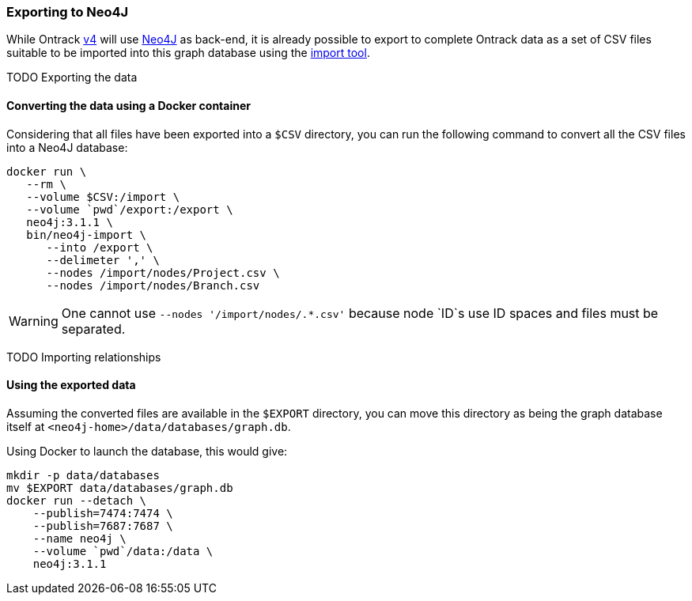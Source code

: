 [[appendix-neo4j-export]]
=== Exporting to Neo4J

While Ontrack https://github.com/nemerosa/ontrack/issues/282[v4] will use
https://neo4j.com/[Neo4J] as back-end, it is already possible to export to
complete Ontrack data as a set of CSV files suitable to be imported into this
graph database using the
https://neo4j.com/docs/operations-manual/current/tutorial/import-tool/[import tool].

TODO Exporting the data

[[appendix-neo4j-export-convert]]
==== Converting the data using a Docker container

Considering that all files have been exported into a `$CSV` directory,
you can run the following command to convert all the CSV files into a
Neo4J database:

[source,bash]
----
docker run \
   --rm \
   --volume $CSV:/import \
   --volume `pwd`/export:/export \
   neo4j:3.1.1 \
   bin/neo4j-import \
      --into /export \
      --delimeter ',' \
      --nodes /import/nodes/Project.csv \
      --nodes /import/nodes/Branch.csv
----

WARNING: One cannot use `--nodes '/import/nodes/.*.csv'` because node `ID`s use ID spaces and files must be separated.

TODO Importing relationships

[[appendix-neo4j-export-using]]
==== Using the exported data

Assuming the converted files are available in the `$EXPORT` directory, you can move this directory as being
the graph database itself at `<neo4j-home>/data/databases/graph.db`.

Using Docker to launch the database, this would give:

[source,bash]
----
mkdir -p data/databases
mv $EXPORT data/databases/graph.db
docker run --detach \
    --publish=7474:7474 \
    --publish=7687:7687 \
    --name neo4j \
    --volume `pwd`/data:/data \
    neo4j:3.1.1
----
